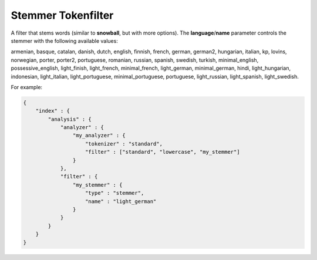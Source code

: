 .. _es-guide-reference-index-modules-analysis-stemmer-tokenfilter:

===================
Stemmer Tokenfilter
===================

A filter that stems words (similar to **snowball**, but with more options). The **language**/**name** parameter controls the stemmer with the following available values:


armenian, basque, catalan, danish, dutch, english, finnish, french, german, german2, hungarian, italian, kp, lovins, norwegian, porter, porter2, portuguese, romanian, russian, spanish, swedish, turkish, minimal_english, possessive_english, light_finish, light_french, minimal_french, light_german, minimal_german, hindi, light_hungarian, indonesian, light_italian, light_portuguese, minimal_portuguese, portuguese, light_russian, light_spanish, light_swedish.


For example:


.. code-block:: js

    {
        "index" : {
            "analysis" : {
                "analyzer" : {
                    "my_analyzer" : {
                        "tokenizer" : "standard",
                        "filter" : ["standard", "lowercase", "my_stemmer"]
                    }
                },
                "filter" : {
                    "my_stemmer" : {
                        "type" : "stemmer",
                        "name" : "light_german"
                    }
                }
            }
        }
    }

